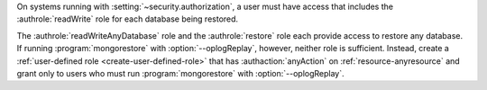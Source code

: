 On systems running with :setting:`~security.authorization`, a user must
have access that includes the :authrole:`readWrite` role for each
database being restored.

The :authrole:`readWriteAnyDatabase` role and the :authrole:`restore`
role each provide access to restore any database. If running
:program:`mongorestore` with :option:`--oplogReplay`, however, neither
role is sufficient. Instead, create a :ref:`user-defined role
<create-user-defined-role>` that has :authaction:`anyAction` on
:ref:`resource-anyresource` and grant only to users who must run
:program:`mongorestore` with :option:`--oplogReplay`.

.. COMMENT per the following commit, choosing the anyAction/anyResource
   over the __system role.
   https://github.com/mongodb/docs/commit/237c44cd3b6e4b7dbe0c9077b7571c8b7ec5d7a5
